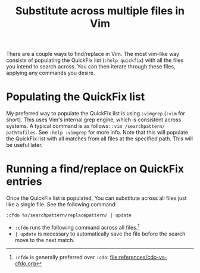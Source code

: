 #+title: Substitute across multiple files in Vim

There are a couple ways to find/replace in Vim. The most vim-like way
consists of populating the QuickFix list (=:help quickfix=) with all the
files you intend to search across. You can then iterate through these
files, applying any commands you desire.

* Populating the QuickFix list
:PROPERTIES:
:CUSTOM_ID: populating-the-quickfix-list
:END:
My preferred way to populate the QuickFix list is using =:vimgrep=
(=:vim= for short). This uses Vim's internal grep engine, which is
consistent across systems. A typical command is as follows:
=:vim /searchpattern/ pathtofiles=. See =:help :vimgrep= for more info.
Note that this will populate the QuickFix list with all matches from all
files at the specified path. This will be useful later.

* Running a find/replace on QuickFix entries
:PROPERTIES:
:CUSTOM_ID: running-a-findreplace-on-quickfix-entries
:END:
Once the QuickFix list is populated, You can substitute across all files
just like a single file. See the following command:

#+begin_src vim
:cfdo %s/searchpattern/replacepattern/ | update
#+end_src

- =:cfdo= runs the following command across all files.[fn:1]
- =| update= is necessary to automatically save the file before the
  search move to the next match.

[fn:1] =:cfdo= is generally preferred over =:cdo=:
       [[file:references/cdo-vs-cfdo.org]]
